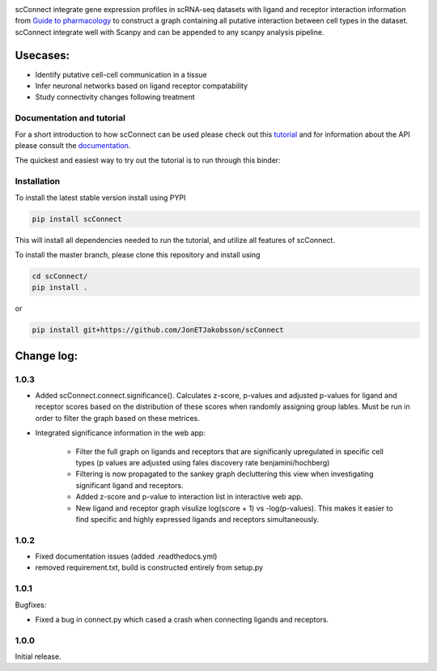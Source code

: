 .. image:: https://readthedocs.org/projects/scconnect/badge/?version=latest
    :target: https://scconnect.readthedocs.io/en/latest/?badge=latest
    :alt: Documentation Status
 
.. image:: https://travis-ci.com/JonETJakobsson/scConnect.svg?branch=master
    :target: https://travis-ci.com/JonETJakobsson/scConnect
    
.. image:: https://badge.fury.io/py/scConnect.svg
    :target: https://badge.fury.io/py/scConnect

.. image:: scConnect/assets/logo.png
  :width: 100px
  :align: center
  :height: 100px
 
scConnect integrate gene expression profiles in scRNA-seq datasets with ligand and receptor interaction information from `Guide to pharmacology <https://www.guidetopharmacology.org/>`__ to construct a graph containing all putative interaction between cell types in the dataset. scConnect integrate well with Scanpy and  can be appended to  any scanpy analysis pipeline.

=========
Usecases:
=========

* Identify putative cell-cell communication in a tissue
* Infer neuronal networks based on ligand receptor compatability
* Study connectivity changes following treatment


??????????????????????????
Documentation and tutorial
??????????????????????????
For a short introduction to how scConnect can be used please check out this `tutorial`_ and for information about the API please consult the `documentation`_.

The quickest and easiest way to try out the tutorial is to run through this binder:

.. image:: https://mybinder.org/badge_logo.svg
 :target: https://mybinder.org/v2/gh/JonETJakobsson/scConnect/master?filepath=tutorial%2FConnecting%20brain%20regions.ipynb   
 
.. _tutorial: https://github.com/JonETJakobsson/scConnect/blob/master/tutorial/Connecting%20brain%20regions.ipynb
.. _documentation: https://scconnect.readthedocs.io/en/latest/




????????????
Installation
????????????

To install the latest stable version install using PYPI

.. code-block:: bash

    pip install scConnect
    
This will install all dependencies needed to run the tutorial, and utilize all features of scConnect.

To install the master branch, please clone this repository and install using

.. code-block:: bash

  cd scConnect/
  pip install .
  
  
or
 
.. code-block:: bash
 
   pip install git+https://github.com/JonETJakobsson/scConnect
    



  

===========
Change log:
===========

?????
1.0.3
?????

* Added scConnect.connect.significance(). Calculates z-score, p-values and adjusted p-values for ligand and receptor scores based on
  the distribution of these scores when randomly assigning group lables. Must be run in order to filter the graph based on these metrices.

* Integrated significance information in the web app:

   * Filter the full graph on ligands and receptors that are significanly upregulated in specific cell types (p values are adjusted using fales discovery rate benjamini/hochberg)

   * Filtering is now propagated to the sankey graph decluttering this view when investigating significant ligand and receptors.

   * Added z-score and p-value to interaction list in interactive web app.

   * New ligand and receptor graph visulize log(score + 1) vs -log(p-values). This makes it easier to find specific and highly expressed ligands and receptors simultaneously.

?????
1.0.2
?????

* Fixed documentation issues (added .readthedocs.yml)
* removed requirement.txt, build is constructed entirely from setup.py

?????
1.0.1
?????

Bugfixes:

* Fixed a bug in connect.py which cased a crash when connecting ligands and receptors.


?????
1.0.0
?????

Initial release.
